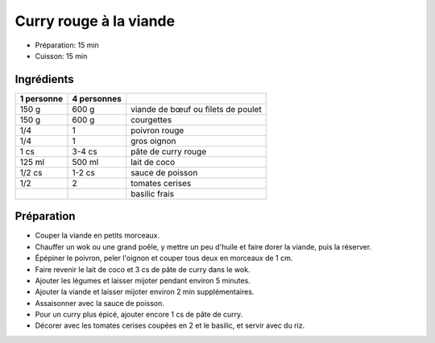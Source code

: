 .. index:: Curry; ...rouge à la viande
.. index:: Saisons: Ete; Curry rouge à la viande
.. index:: A ESSAYER; Curry rouge à la viande

.. index:: Boeuf; Curry rouge à la viande
.. index:: Poulet; Curry rouge à la viande
.. index:: Courgette; Curry rouge à la viande
.. index:: Poivron; Curry rouge à la viande
.. index:: Oignon; Curry rouge à la viande
.. index:: Curry; Curry rouge à la viande
.. index:: Noix de coco; Curry rouge à la viande
.. index:: Lait de coco; Curry rouge à la viande
.. index:: Sauce de poisson; Curry rouge à la viande
.. index:: Fond de sauce (poisson); Curry rouge à la viande
.. index:: Tomate; Curry rouge à la viande

.. _cuisine_curry_rouge_a_la_viande:

Curry rouge à la viande
#######################

* Préparation: 15 min
* Cuisson: 15 min


Ingrédients
===========

+------------+-------------+----------------------------------------------------+
| 1 personne | 4 personnes |                                                    |
+============+=============+====================================================+
|      150 g |       600 g | viande de bœuf ou filets de poulet                 |
+------------+-------------+----------------------------------------------------+
|      150 g |       600 g | courgettes                                         |
+------------+-------------+----------------------------------------------------+
|        1/4 |           1 | poivron rouge                                      |
+------------+-------------+----------------------------------------------------+
|        1/4 |           1 | gros oignon                                        |
+------------+-------------+----------------------------------------------------+
|       1 cs |      3-4 cs | pâte de curry rouge                                |
+------------+-------------+----------------------------------------------------+
|     125 ml |      500 ml | lait de coco                                       |
+------------+-------------+----------------------------------------------------+
|     1/2 cs |      1-2 cs | sauce de poisson                                   |
+------------+-------------+----------------------------------------------------+
|        1/2 |           2 | tomates cerises                                    |
+------------+-------------+----------------------------------------------------+
|            |             | basilic frais                                      |
+------------+-------------+----------------------------------------------------+


Préparation
===========

* Couper la viande en petits morceaux.
* Chauffer un wok ou une grand poêle, y mettre un peu d'huile et faire dorer la viande, puis la réserver.
* Épépiner le poivron, peler l'oignon et couper tous deux en morceaux de 1 cm.
* Faire revenir le lait de coco et 3 cs de pâte de curry dans le wok.
* Ajouter les légumes et laisser mijoter pendant environ 5 minutes.
* Ajouter la viande et laisser mijoter environ 2 min supplémentaires.
* Assaisonner avec la sauce de poisson.
* Pour un curry plus épicé, ajouter encore 1 cs de pâte de curry.
* Décorer avec les tomates cerises coupées en 2 et le basilic, et servir avec du riz.
